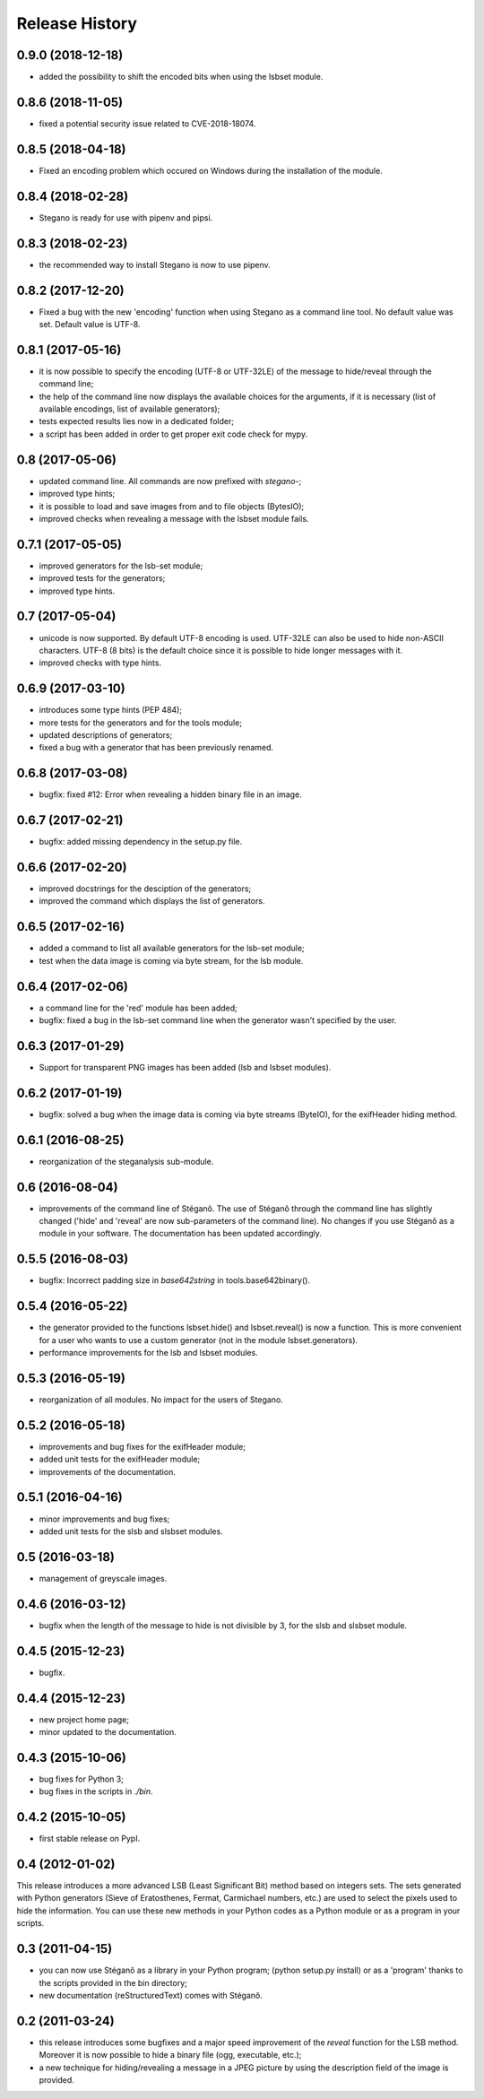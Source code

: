 Release History
===============

0.9.0 (2018-12-18)
------------------

* added the possibility to shift the encoded bits when using the lsbset module.

0.8.6 (2018-11-05)
------------------

* fixed a potential security issue related to CVE-2018-18074.


0.8.5 (2018-04-18)
------------------

* Fixed an encoding problem which occured on Windows during the installation
  of the module.


0.8.4 (2018-02-28)
------------------

* Stegano is ready for use with pipenv and pipsi.


0.8.3 (2018-02-23)
------------------

* the recommended way to install Stegano is now to use pipenv.


0.8.2 (2017-12-20)
------------------

* Fixed a bug with the new 'encoding' function when using Stegano as a command
  line tool. No default value was set. Default value is UTF-8.


0.8.1 (2017-05-16)
------------------

* it is now possible to specify the encoding (UTF-8 or UTF-32LE) of the message
  to hide/reveal through the command line;
* the help of the command line now displays the available choices for the
  arguments, if it is necessary (list of available encodings, list of available
  generators);
* tests expected results lies now in a dedicated folder;
* a script has been added in order to get proper exit code check for mypy.


0.8 (2017-05-06)
----------------

* updated command line. All commands are now prefixed with *stegano-*;
* improved type hints;
* it is possible to load and save images from and to file objects (BytesIO);
* improved checks when revealing a message with the lsbset module fails.


0.7.1 (2017-05-05)
------------------

* improved generators for the lsb-set module;
* improved tests for the generators;
* improved type hints.


0.7 (2017-05-04)
----------------

* unicode is now supported. By default UTF-8 encoding is used. UTF-32LE can also
  be used to hide non-ASCII characters. UTF-8 (8 bits) is the default choice
  since it is possible to hide longer messages with it.
* improved checks with type hints.


0.6.9 (2017-03-10)
------------------

* introduces some type hints (PEP 484);
* more tests for the generators and for the tools module;
* updated descriptions of generators;
* fixed a bug with a generator that has been previously renamed.


0.6.8 (2017-03-08)
------------------

* bugfix: fixed #12: Error when revealing a hidden binary file in an image.


0.6.7 (2017-02-21)
------------------

* bugfix: added missing dependency in the setup.py file.


0.6.6 (2017-02-20)
------------------

* improved docstrings for the desciption of the generators;
* improved the command which displays the list of generators.


0.6.5 (2017-02-16)
------------------

* added a command to list all available generators for the lsb-set module;
* test when the data image is coming via byte stream, for the lsb module.


0.6.4 (2017-02-06)
------------------

* a command line for the 'red' module has been added;
* bugfix: fixed a bug in the lsb-set command line when the generator wasn't
  specified by the user.


0.6.3 (2017-01-29)
------------------

* Support for transparent PNG images has been added (lsb and lsbset modules).


0.6.2 (2017-01-19)
------------------

* bugfix: solved a bug when the image data is coming via byte streams (ByteIO),
  for the exifHeader hiding method.


0.6.1 (2016-08-25)
------------------

* reorganization of the steganalysis sub-module.


0.6 (2016-08-04)
------------------

* improvements of the command line of Stéganô. The use of Stéganô through the
  command line has slightly changed ('hide' and 'reveal' are now sub-parameters
  of the command line). No changes if you use Stéganô as a module in your
  software. The documentation has been updated accordingly.


0.5.5 (2016-08-03)
------------------

* bugfix: Incorrect padding size in `base642string` in tools.base642binary().


0.5.4 (2016-05-22)
------------------

* the generator provided to the functions lsbset.hide() and lsbset.reveal() is
  now a function. This is more convenient for a user who wants to use a custom
  generator (not in the module lsbset.generators).
* performance improvements for the lsb and lsbset modules.


0.5.3 (2016-05-19)
------------------

* reorganization of all modules. No impact for the users of Stegano.


0.5.2 (2016-05-18)
------------------

* improvements and bug fixes for the exifHeader module;
* added unit tests for the exifHeader module;
* improvements of the documentation.


0.5.1 (2016-04-16)
------------------

* minor improvements and bug fixes;
* added unit tests for the slsb and slsbset modules.


0.5 (2016-03-18)
----------------

* management of greyscale images.


0.4.6 (2016-03-12)
------------------

* bugfix when the length of the message to hide is not divisible by 3,
  for the slsb and slsbset module.


0.4.5 (2015-12-23)
------------------
* bugfix.


0.4.4 (2015-12-23)
------------------

* new project home page;
* minor updated to the documentation.


0.4.3 (2015-10-06)
------------------

* bug fixes for Python 3;
* bug fixes in the scripts in *./bin*.


0.4.2 (2015-10-05)
------------------

* first stable release on PypI.


0.4 (2012-01-02)
----------------

This release introduces a more advanced LSB (Least Significant Bit) method
based on integers sets. The sets generated with Python generators
(Sieve of Eratosthenes, Fermat, Carmichael numbers, etc.) are used to select
the pixels used to hide the information. You can use these new methods in your
Python codes as a Python module or as a program in your scripts.


0.3 (2011-04-15)
----------------

* you can now use Stéganô as a library in your Python program;
  (python setup.py install) or as a 'program' thanks to the scripts provided
  in the bin directory;
* new documentation (reStructuredText) comes with Stéganô.


0.2 (2011-03-24)
----------------

* this release introduces some bugfixes and a major speed improvement of the
  *reveal* function for the LSB method. Moreover it is now possible to hide a
  binary file (ogg, executable, etc.);
* a new technique for hiding/revealing a message in a JPEG picture by using the
  description field of the image is provided.
